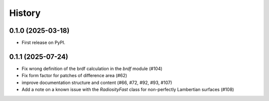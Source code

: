 =======
History
=======

0.1.0 (2025-03-18)
------------------

* First release on PyPI.

0.1.1 (2025-07-24)
------------------

* Fix wrong definition of the brdf calculation in the `brdf` module (#104)
* Fix form factor for patches of difference area (#62)
* improve documentation structure and content (#66, #72, #92, #93, #107)
* Add a note on a known issue with the `RadiosityFast` class for
  non-perfectly Lambertian surfaces (#108)
